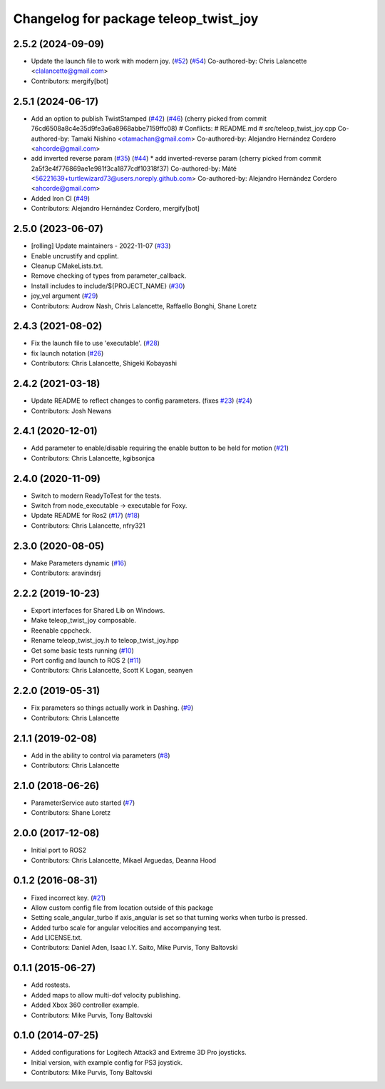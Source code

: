 ^^^^^^^^^^^^^^^^^^^^^^^^^^^^^^^^^^^^^^
Changelog for package teleop_twist_joy
^^^^^^^^^^^^^^^^^^^^^^^^^^^^^^^^^^^^^^

2.5.2 (2024-09-09)
------------------
* Update the launch file to work with modern joy. (`#52 <https://github.com/ros2/teleop_twist_joy/issues/52>`_) (`#54 <https://github.com/ros2/teleop_twist_joy/issues/54>`_)
  Co-authored-by: Chris Lalancette <clalancette@gmail.com>
* Contributors: mergify[bot]

2.5.1 (2024-06-17)
------------------
* Add an option to publish TwistStamped (`#42 <https://github.com/ros2/teleop_twist_joy/issues/42>`_) (`#46 <https://github.com/ros2/teleop_twist_joy/issues/46>`_)
  (cherry picked from commit 76cd6508a8c4e35d9fe3a6a8968abbe7159ffc08)
  # Conflicts:
  #	README.md
  #	src/teleop_twist_joy.cpp
  Co-authored-by: Tamaki Nishino <otamachan@gmail.com>
  Co-authored-by: Alejandro Hernández Cordero <ahcorde@gmail.com>
* add inverted reverse param (`#35 <https://github.com/ros2/teleop_twist_joy/issues/35>`_) (`#44 <https://github.com/ros2/teleop_twist_joy/issues/44>`_)
  * add inverted-reverse param
  (cherry picked from commit 2a5f3e4f776869ae1e981f3ca1877cdf10318f37)
  Co-authored-by: Máté <56221639+turtlewizard73@users.noreply.github.com>
  Co-authored-by: Alejandro Hernández Cordero <ahcorde@gmail.com>
* Added Iron CI (`#49 <https://github.com/ros2/teleop_twist_joy/issues/49>`_)
* Contributors: Alejandro Hernández Cordero, mergify[bot]

2.5.0 (2023-06-07)
------------------
* [rolling] Update maintainers - 2022-11-07 (`#33 <https://github.com/ros2/teleop_twist_joy/issues/33>`_)
* Enable uncrustify and cpplint.
* Cleanup CMakeLists.txt.
* Remove checking of types from parameter_callback.
* Install includes to include/${PROJECT_NAME} (`#30 <https://github.com/ros2/teleop_twist_joy/issues/30>`_)
* joy_vel argument (`#29 <https://github.com/ros2/teleop_twist_joy/issues/29>`_)
* Contributors: Audrow Nash, Chris Lalancette, Raffaello Bonghi, Shane Loretz

2.4.3 (2021-08-02)
------------------
* Fix the launch file to use 'executable'. (`#28 <https://github.com/ros2/teleop_twist_joy/issues/28>`_)
* fix launch notation (`#26 <https://github.com/ros2/teleop_twist_joy/issues/26>`_)
* Contributors: Chris Lalancette, Shigeki Kobayashi

2.4.2 (2021-03-18)
------------------
* Update README to reflect changes to config parameters. (fixes `#23 <https://github.com/ros2/teleop_twist_joy/issues/23>`_) (`#24 <https://github.com/ros2/teleop_twist_joy/issues/24>`_)
* Contributors: Josh Newans

2.4.1 (2020-12-01)
------------------
* Add parameter to enable/disable requiring the enable button to be held for motion (`#21 <https://github.com/ros2/teleop_twist_joy/issues/21>`__)
* Contributors: Chris Lalancette, kgibsonjca

2.4.0 (2020-11-09)
------------------
* Switch to modern ReadyToTest for the tests.
* Switch from node_executable -> executable for Foxy.
* Update README for Ros2 (`#17 <https://github.com/ros2/teleop_twist_joy/issues/17>`_) (`#18 <https://github.com/ros2/teleop_twist_joy/issues/18>`_)
* Contributors: Chris Lalancette, nfry321

2.3.0 (2020-08-05)
------------------
* Make Parameters dynamic (`#16 <https://github.com/ros2/teleop_twist_joy/issues/16>`_)
* Contributors: aravindsrj

2.2.2 (2019-10-23)
------------------
* Export interfaces for Shared Lib on Windows.
* Make teleop_twist_joy composable.
* Reenable cppcheck.
* Rename teleop_twist_joy.h to teleop_twist_joy.hpp
* Get some basic tests running (`#10 <https://github.com/ros2/teleop_twist_joy/issues/10>`_)
* Port config and launch to ROS 2 (`#11 <https://github.com/ros2/teleop_twist_joy/issues/11>`_)
* Contributors: Chris Lalancette, Scott K Logan, seanyen

2.2.0 (2019-05-31)
------------------
* Fix parameters so things actually work in Dashing. (`#9 <https://github.com/ros2/teleop_twist_joy/issues/9>`_)
* Contributors: Chris Lalancette

2.1.1 (2019-02-08)
------------------
* Add in the ability to control via parameters (`#8 <https://github.com/ros2/teleop_twist_joy/issues/8>`_)
* Contributors: Chris Lalancette

2.1.0 (2018-06-26)
------------------
* ParameterService auto started (`#7 <https://github.com/ros2/teleop_twist_joy/issues/7>`_)
* Contributors: Shane Loretz

2.0.0 (2017-12-08)
------------------
* Initial port to ROS2
* Contributors: Chris Lalancette, Mikael Arguedas, Deanna Hood

0.1.2 (2016-08-31)
------------------
* Fixed incorrect key. (`#21 <https://github.com/ros-teleop/teleop_twist_joy/issues/21>`__)
* Allow custom config file from location outside of this package
* Setting scale_angular_turbo if axis_angular is set so that turning works when turbo is pressed.
* Added turbo scale for angular velocities and accompanying test.
* Add LICENSE.txt.
* Contributors: Daniel Aden, Isaac I.Y. Saito, Mike Purvis, Tony Baltovski

0.1.1 (2015-06-27)
------------------
* Add rostests.
* Added maps to allow multi-dof velocity publishing.
* Added Xbox 360 controller example.
* Contributors: Mike Purvis, Tony Baltovski

0.1.0 (2014-07-25)
------------------
* Added configurations for Logitech Attack3 and Extreme 3D Pro joysticks.
* Initial version, with example config for PS3 joystick.
* Contributors: Mike Purvis, Tony Baltovski
